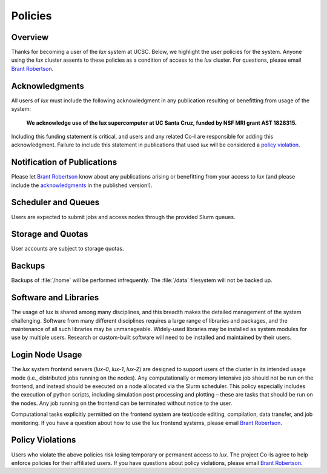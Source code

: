 .. _email_brant: brant@ucsc.edu

.. _policies:


*****************************
Policies
*****************************

.. _policies_overview:

Overview
--------

Thanks for becoming a user of the *lux* system at UCSC. Below, we highlight the user policies for the system. Anyone using the *lux* cluster assents to these policies as a condition of access to the *lux* cluster. For questions, please email `Brant Robertson <email_brant_>`_.

.. _acknowledgments:

Acknowledgments
----------------

All users of *lux* must include the following acknowledgment in any publication resulting or benefitting from usage of the system:

	**We acknowledge use of the lux supercomputer at UC Santa Cruz, funded by NSF MRI grant AST 1828315.**

Including this funding statement is critical, and users and any related Co-I are responsible for adding this acknowledgment. Failure to include this statement in publications that used *lux* will be considered a `policy violation <policy_violations_>`_.

Notification of Publications
----------------------------
Please let `Brant Robertson <email_brant_>`_ know about any publications arising or benefitting from your access to *lux* (and please include the `acknowledgments <acknowledgments_>`_ in the published version!).

Scheduler and Queues
--------------------
Users are expected to submit jobs and access nodes through the provided Slurm queues.

Storage and Quotas
------------------
User accounts are subject to storage quotas.

Backups
-------
Backups of :file:`/home` will be performed infrequently. The :file:`/data` filesystem will not be backed up.
 
Software and Libraries
----------------------

The usage of lux is shared among many disciplines, and this breadth makes the detailed management of the system challenging. Software from many different disciplines requires a large range of libraries and packages, and the maintenance of all such libraries may be unmanageable. Widely-used libraries may be installed as system modules for use by multiple users. Research or custom-built software will need to be installed and maintained by their users.

Login Node Usage
---------------------

The *lux* system frontend servers (*lux-0*, *lux-1*, *lux-2*) are designed to support users of the cluster in its intended usage mode (i.e., distributed jobs running on the nodes). Any computationally or memory intensive job should not be run on the frontend, and instead should be executed on a node allocated via the Slurm scheduler. This policy especially includes the execution of python scripts, including simulation post processing and plotting – these are tasks that should be run on the nodes. Any job running on the frontend can be terminated without notice to the user.


Computational tasks explicitly permitted on the frontend system are text/code editing, compilation, data transfer, and job monitoring. If you have a question about how to use the lux frontend systems, please email `Brant Robertson <email_brant_>`_.

.. _policy_violations:

Policy Violations
-----------------
Users who violate the above policies risk losing temporary or permanent access to *lux*. The project Co-Is agree to help enforce policies for their affiliated users. If you have questions about policy violations, please email `Brant Robertson <email_brant_>`_.
